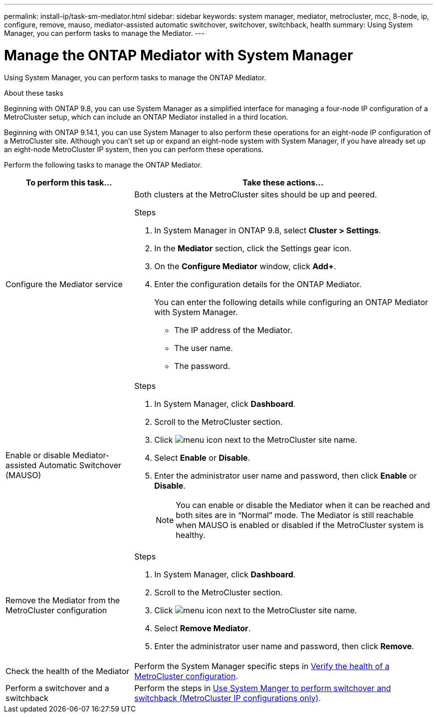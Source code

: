 ---
permalink: install-ip/task-sm-mediator.html
sidebar: sidebar
keywords: system manager, mediator, metrocluster, mcc, 8-node, ip, configure, remove, mauso, mediator-assisted automatic switchover, switchover, switchback, health
summary: Using System Manager, you can perform tasks to manage the Mediator.
---

= Manage the ONTAP Mediator with System Manager
:icons: font
:imagesdir: ../media/

[.lead]
Using System Manager, you can perform tasks to manage the ONTAP Mediator.

.About these tasks

Beginning with ONTAP 9.8, you can use System Manager as a simplified interface for managing a four-node IP configuration of a MetroCluster setup, which can include an ONTAP Mediator installed in a third location. 

Beginning with ONTAP 9.14.1, you can use System Manager to also perform these operations for an eight-node IP configuration of a MetroCluster site. Although you can't set up or expand an eight-node system with System Manager, if you have already set up an eight-node MetroCluster IP system, then you can perform these operations.

Perform the following tasks to manage the ONTAP Mediator.

[cols="30,70"]
|===

h| To perform this task...  h| Take these actions...

a| Configure the Mediator service
a| 

Both clusters at the MetroCluster sites should be up and peered.

.Steps

. In System Manager in ONTAP 9.8, select *Cluster > Settings*.

. In the *Mediator* section, click the Settings gear icon.

. On the *Configure Mediator* window, click *Add+*.

. Enter the configuration details for the ONTAP Mediator.
+
You can enter the following details while configuring an ONTAP Mediator with System Manager.

* The IP address of the Mediator.
* The user name.
* The password.

a| Enable or disable Mediator-assisted Automatic Switchover (MAUSO)
a| 
.Steps
. In System Manager, click *Dashboard*.
. Scroll to the MetroCluster section.
. Click image:icon_kabob.gif[menu icon] next to the MetroCluster site name.
. Select *Enable* or *Disable*.
. Enter the administrator user name and password, then click *Enable* or *Disable*.
+
NOTE: You can enable or disable the Mediator when it can be reached and both sites are in "`Normal`" mode.  The Mediator is still reachable when MAUSO is enabled or disabled if the MetroCluster system is healthy.

a| Remove the Mediator from the MetroCluster configuration
a| 
.Steps

. In System Manager, click *Dashboard*.
. Scroll to the MetroCluster section.
. Click image:icon_kabob.gif[menu icon] next to the MetroCluster site name.
. Select *Remove Mediator*.
. Enter the administrator user name and password, then click *Remove*.

a| Check the health of the Mediator
a| Perform the System Manager specific steps in link:../maintain/verify-health-mcc-config.html[Verify the health of a MetroCluster configuration].

a| Perform a switchover and a switchback
a| Perform the steps in link:../manage/system-manager-switchover-healing-switchback.html[Use System Manger to perform switchover and switchback (MetroCluster IP configurations only)].

|===

// 2023 Oct 27, ONTAPDOC-1239
